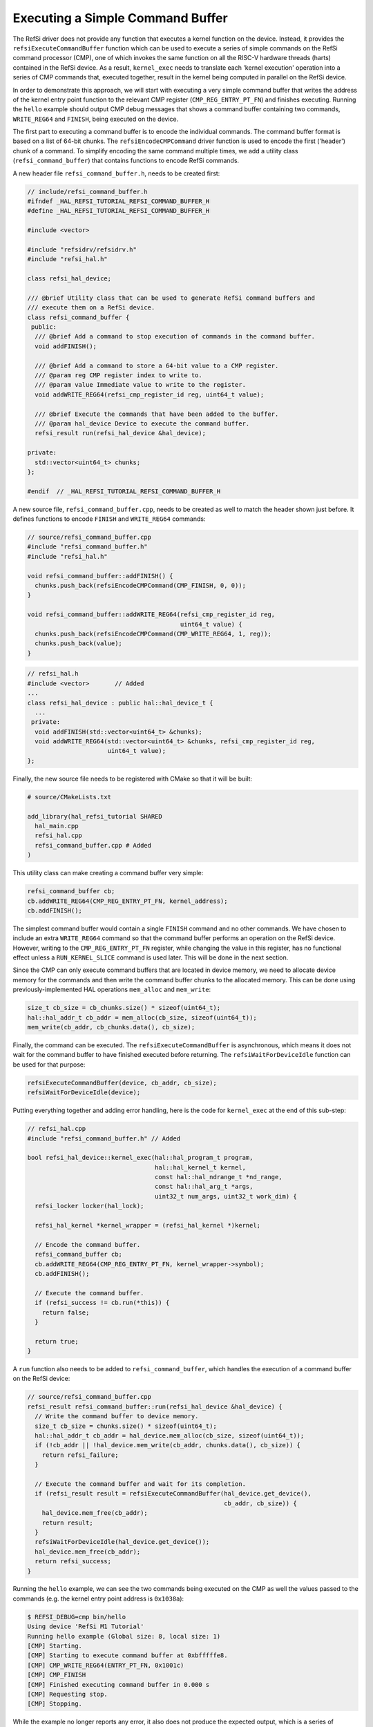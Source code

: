 Executing a Simple Command Buffer
=================================

The RefSi driver does not provide any function that executes a kernel function
on the device. Instead, it provides the ``refsiExecuteCommandBuffer`` function
which can be used to execute a series of simple commands on the RefSi command
processor (CMP), one of which invokes the same function on all the RISC-V
hardware threads (harts) contained in the RefSi device. As a result,
``kernel_exec`` needs to translate each 'kernel execution' operation into a
series of CMP commands that, executed together, result in the kernel being
computed in parallel on the RefSi device.

In order to demonstrate this approach, we will start with executing a very
simple command buffer that writes the address of the kernel entry point function
to the relevant CMP register (``CMP_REG_ENTRY_PT_FN``) and finishes executing.
Running the ``hello`` example should output CMP debug messages that shows a
command buffer containing two commands, ``WRITE_REG64`` and ``FINISH``, being
executed on the device.

The first part to executing a command buffer is to encode the individual
commands. The command buffer format is based on a list of 64-bit chunks. The
``refsiEncodeCMPCommand`` driver function is used to encode the first ('header')
chunk of a command. To simplify encoding the same command multiple times, we add
a utility class (``refsi_command_buffer``) that contains functions to encode
RefSi commands.

A new header file ``refsi_command_buffer.h``, needs to be created first:

.. code:: c++

    // include/refsi_command_buffer.h
    #ifndef _HAL_REFSI_TUTORIAL_REFSI_COMMAND_BUFFER_H
    #define _HAL_REFSI_TUTORIAL_REFSI_COMMAND_BUFFER_H

    #include <vector>

    #include "refsidrv/refsidrv.h"
    #include "refsi_hal.h"

    class refsi_hal_device;

    /// @brief Utility class that can be used to generate RefSi command buffers and
    /// execute them on a RefSi device.
    class refsi_command_buffer {
     public:
      /// @brief Add a command to stop execution of commands in the command buffer.
      void addFINISH();

      /// @brief Add a command to store a 64-bit value to a CMP register.
      /// @param reg CMP register index to write to.
      /// @param value Immediate value to write to the register.
      void addWRITE_REG64(refsi_cmp_register_id reg, uint64_t value);

      /// @brief Execute the commands that have been added to the buffer.
      /// @param hal_device Device to execute the command buffer.
      refsi_result run(refsi_hal_device &hal_device);

    private:
      std::vector<uint64_t> chunks;
    };

    #endif  // _HAL_REFSI_TUTORIAL_REFSI_COMMAND_BUFFER_H

A new source file, ``refsi_command_buffer.cpp``, needs to be created as well to
match the header shown just before. It defines functions to encode ``FINISH``
and ``WRITE_REG64`` commands:

.. code:: c++

    // source/refsi_command_buffer.cpp
    #include "refsi_command_buffer.h"
    #include "refsi_hal.h"

    void refsi_command_buffer::addFINISH() {
      chunks.push_back(refsiEncodeCMPCommand(CMP_FINISH, 0, 0));
    }

    void refsi_command_buffer::addWRITE_REG64(refsi_cmp_register_id reg,
                                              uint64_t value) {
      chunks.push_back(refsiEncodeCMPCommand(CMP_WRITE_REG64, 1, reg));
      chunks.push_back(value);
    }

.. code:: c++

    // refsi_hal.h
    #include <vector>       // Added
    ...
    class refsi_hal_device : public hal::hal_device_t {
      ...
     private:
      void addFINISH(std::vector<uint64_t> &chunks);
      void addWRITE_REG64(std::vector<uint64_t> &chunks, refsi_cmp_register_id reg,
                          uint64_t value);
    };

Finally, the new source file needs to be registered with CMake so that it will
be built:

.. code::

  # source/CMakeLists.txt

  add_library(hal_refsi_tutorial SHARED
    hal_main.cpp
    refsi_hal.cpp
    refsi_command_buffer.cpp # Added
  )

This utility class can make creating a command buffer very simple:

.. code:: c++

    refsi_command_buffer cb;
    cb.addWRITE_REG64(CMP_REG_ENTRY_PT_FN, kernel_address);
    cb.addFINISH();

The simplest command buffer would contain a single ``FINISH`` command and no
other commands. We have chosen to include an extra ``WRITE_REG64`` command so
that the command buffer performs an operation on the RefSi device. However,
writing to the ``CMP_REG_ENTRY_PT_FN`` register, while changing the value in
this register, has no functional effect unless a ``RUN_KERNEL_SLICE`` command
is used later. This will be done in the next section.

Since the CMP can only execute command buffers that are located in device
memory, we need to allocate device memory for the commands and then
write the command buffer chunks to the allocated memory. This can be done using
previously-implemented HAL operations ``mem_alloc`` and ``mem_write``:

.. code:: c++

    size_t cb_size = cb_chunks.size() * sizeof(uint64_t);
    hal::hal_addr_t cb_addr = mem_alloc(cb_size, sizeof(uint64_t));
    mem_write(cb_addr, cb_chunks.data(), cb_size);

Finally, the command can be executed. The ``refsiExecuteCommandBuffer`` is
asynchronous, which means it does not wait for the command buffer to have
finished executed before returning. The ``refsiWaitForDeviceIdle`` function can
be used for that purpose:

.. code:: c++

  refsiExecuteCommandBuffer(device, cb_addr, cb_size);
  refsiWaitForDeviceIdle(device);

Putting everything together and adding error handling, here is the code for
``kernel_exec`` at the end of this sub-step:

.. code:: c++

    // refsi_hal.cpp
    #include "refsi_command_buffer.h" // Added

    bool refsi_hal_device::kernel_exec(hal::hal_program_t program,
                                       hal::hal_kernel_t kernel,
                                       const hal::hal_ndrange_t *nd_range,
                                       const hal::hal_arg_t *args,
                                       uint32_t num_args, uint32_t work_dim) {
      refsi_locker locker(hal_lock);

      refsi_hal_kernel *kernel_wrapper = (refsi_hal_kernel *)kernel;

      // Encode the command buffer.
      refsi_command_buffer cb;
      cb.addWRITE_REG64(CMP_REG_ENTRY_PT_FN, kernel_wrapper->symbol);
      cb.addFINISH();

      // Execute the command buffer.
      if (refsi_success != cb.run(*this)) {
        return false;
      }

      return true;
    }

A ``run`` function also needs to be added to ``refsi_command_buffer``, which
handles the execution of a command buffer on the RefSi device:

.. code:: c++

    // source/refsi_command_buffer.cpp
    refsi_result refsi_command_buffer::run(refsi_hal_device &hal_device) {
      // Write the command buffer to device memory.
      size_t cb_size = chunks.size() * sizeof(uint64_t);
      hal::hal_addr_t cb_addr = hal_device.mem_alloc(cb_size, sizeof(uint64_t));
      if (!cb_addr || !hal_device.mem_write(cb_addr, chunks.data(), cb_size)) {
        return refsi_failure;
      }

      // Execute the command buffer and wait for its completion.
      if (refsi_result result = refsiExecuteCommandBuffer(hal_device.get_device(),
                                                          cb_addr, cb_size)) {
        hal_device.mem_free(cb_addr);
        return result;
      }
      refsiWaitForDeviceIdle(hal_device.get_device());
      hal_device.mem_free(cb_addr);
      return refsi_success;
    }

Running the ``hello`` example, we can see the two commands being executed on the
CMP as well the values passed to the commands (e.g. the kernel entry point
address is ``0x1038a``):

.. code:: console

    $ REFSI_DEBUG=cmp bin/hello
    Using device 'RefSi M1 Tutorial'
    Running hello example (Global size: 8, local size: 1)
    [CMP] Starting.
    [CMP] Starting to execute command buffer at 0xbfffffe8.
    [CMP] CMP_WRITE_REG64(ENTRY_PT_FN, 0x1001c)
    [CMP] CMP_FINISH
    [CMP] Finished executing command buffer in 0.000 s
    [CMP] Requesting stop.
    [CMP] Stopping.

While the example no longer reports any error, it also does not produce the
expected output, which is a series of messages like the following:

.. code:: console

    Hello from clik_sync! tid=0, lid=0, gid=0
    Hello from clik_sync! tid=1, lid=0, gid=1
    Hello from clik_sync! tid=2, lid=0, gid=2
    Hello from clik_sync! tid=3, lid=0, gid=3
    ...

This is because the command buffer we are executing does not invoke the kernel
function on the RISC-V cores. Doing so involves the ``CMP_RUN_KERNEL_SLICE``
command, which will be presented in the next section.

